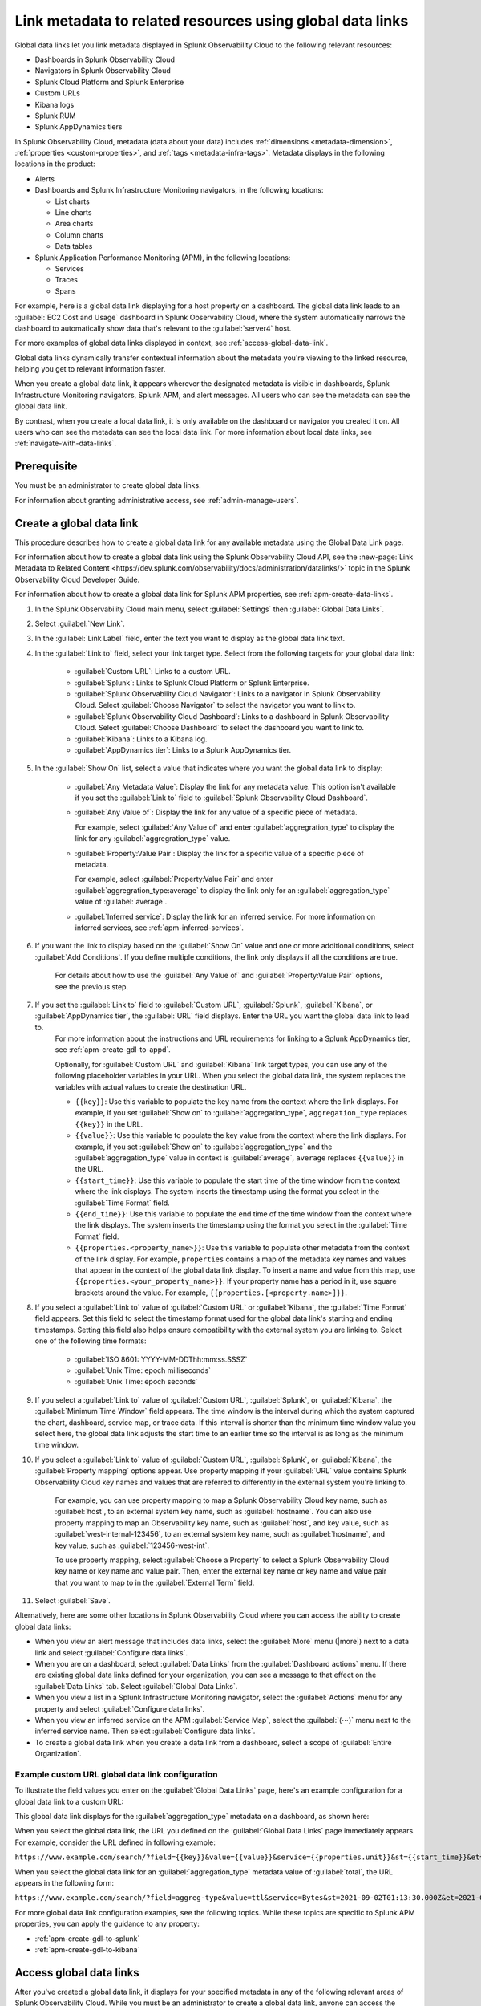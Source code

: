 .. _link-metadata-to-content:

**************************************************************************************************************
Link metadata to related resources using global data links 
**************************************************************************************************************

.. meta::
   :description: Link metadata to related resources in Splunk Observability Cloud by creating global data links. Global data links enable you to enrich charts and alert messages with links to useful contextual information.

Global data links let you link metadata displayed in Splunk Observability Cloud to the following relevant resources:

* Dashboards in Splunk Observability Cloud

* Navigators in Splunk Observability Cloud

* Splunk Cloud Platform and Splunk Enterprise

* Custom URLs

* Kibana logs

* Splunk RUM 

* Splunk AppDynamics tiers

In Splunk Observability Cloud, metadata (data about your data) includes :ref:`dimensions <metadata-dimension>`, :ref:`properties <custom-properties>`, and :ref:`tags <metadata-infra-tags>`. Metadata displays in the following locations in the product:

* Alerts

* Dashboards and Splunk Infrastructure Monitoring navigators, in the following locations:

  * List charts

  * Line charts

  * Area charts

  * Column charts

  * Data tables

* Splunk Application Performance Monitoring (APM), in the following locations:

  * Services

  * Traces

  * Spans

For example, here is a global data link displaying for a host property on a dashboard. The global data link leads to an :guilabel:`EC2 Cost and Usage` dashboard in Splunk Observability Cloud, where the system automatically narrows the dashboard to automatically show data that's relevant to the :guilabel:`server4` host.

.. image:: /_images/admin/gdl-ec2-cost-and-usage.png
  :width: 100%
  :alt: This screenshot shows a data table displaying a global data link that leads to an EC2 Cost and Usage dashboard in Splunk Observability Cloud.

For more examples of global data links displayed in context, see :ref:`access-global-data-link`.

Global data links dynamically transfer contextual information about the metadata you're viewing to the linked resource, helping you get to relevant information faster.

When you create a global data link, it appears wherever the designated metadata is visible in dashboards, Splunk Infrastructure Monitoring navigators, Splunk APM, and alert messages. All users who can see the metadata can see the global data link.

By contrast, when you create a local data link, it is only available on the dashboard or navigator you created it on. All users who can see the metadata can see the local data link. For more information about local data links, see :ref:`navigate-with-data-links`.


Prerequisite
================

You must be an administrator to create global data links.

For information about granting administrative access, see :ref:`admin-manage-users`.


.. _create-global-data-link:

Create a global data link
==============================

This procedure describes how to create a global data link for any available metadata using the Global Data Link page.

For information about how to create a global data link using the Splunk Observability Cloud API, see the :new-page:`Link Metadata to Related Content <https://dev.splunk.com/observability/docs/administration/datalinks/>` topic in the Splunk Observability Cloud Developer Guide.

For information about how to create a global data link for Splunk APM properties, see :ref:`apm-create-data-links`.

#. In the Splunk Observability Cloud main menu, select :guilabel:`Settings` then :guilabel:`Global Data Links`.

#. Select :guilabel:`New Link`.

#. In the :guilabel:`Link Label` field, enter the text you want to display as the global data link text.

#. In the :guilabel:`Link to` field, select your link target type. Select from the following targets for your global data link:

    - :guilabel:`Custom URL`: Links to a custom URL.

    - :guilabel:`Splunk`: Links to Splunk Cloud Platform or Splunk Enterprise.

    - :guilabel:`Splunk Observability Cloud Navigator`: Links to a navigator in Splunk Observability Cloud. Select :guilabel:`Choose Navigator` to select the navigator you want to link to.

    - :guilabel:`Splunk Observability Cloud Dashboard`: Links to a dashboard in Splunk Observability Cloud. Select :guilabel:`Choose Dashboard` to select the dashboard you want to link to.

    - :guilabel:`Kibana`: Links to a Kibana log.

    - :guilabel:`AppDynamics tier`: Links to a Splunk AppDynamics tier.

#. In the :guilabel:`Show On` list, select a value that indicates where you want the global data link to display:

    - :guilabel:`Any Metadata Value`: Display the link for any metadata value. This option isn't available if you set the :guilabel:`Link to` field to :guilabel:`Splunk Observability Cloud Dashboard`.

    - :guilabel:`Any Value of`: Display the link for any value of a specific piece of metadata.

      For example, select :guilabel:`Any Value of` and enter :guilabel:`aggregration_type` to display the link for any :guilabel:`aggregration_type` value.

    - :guilabel:`Property:Value Pair`: Display the link for a specific value of a specific piece of metadata.

      For example, select :guilabel:`Property:Value Pair` and enter :guilabel:`aggregration_type:average` to display the link only for an :guilabel:`aggregation_type` value of :guilabel:`average`.

    - :guilabel:`Inferred service`: Display the link for an inferred service. For more information on inferred services, see :ref:`apm-inferred-services`.

#. If you want the link to display based on the :guilabel:`Show On` value and one or more additional conditions, select :guilabel:`Add Conditions`. If you define multiple conditions, the link only displays if all the conditions are true.

    For details about how to use the :guilabel:`Any Value of` and :guilabel:`Property:Value Pair` options, see the previous step.

#. If you set the :guilabel:`Link to` field to :guilabel:`Custom URL`, :guilabel:`Splunk`, :guilabel:`Kibana`, or :guilabel:`AppDynamics tier`, the :guilabel:`URL` field displays. Enter the URL you want the global data link to lead to.
    For more information about the instructions and URL requirements for linking to a Splunk AppDynamics tier, see :ref:`apm-create-gdl-to-appd`.

    Optionally, for :guilabel:`Custom URL` and :guilabel:`Kibana` link target types, you can use any of the following placeholder variables in your URL. When you select the global data link, the system replaces the variables with actual values to create the destination URL.

    -  ``{{key}}``: Use this variable to populate the key name from the context where the link displays. For example, if you set :guilabel:`Show on` to :guilabel:`aggregation_type`, ``aggregation_type`` replaces ``{{key}}`` in the URL.

    -  ``{{value}}``: Use this variable to populate the key value from the context where the link displays. For example, if you set :guilabel:`Show on` to :guilabel:`aggregation_type` and the :guilabel:`aggregation_type` value in context is :guilabel:`average`,  ``average`` replaces ``{{value}}`` in the URL.

    -  ``{{start_time}}``: Use this variable to populate the start time of the time window from the context where the link displays. The system inserts the timestamp using the format you select in the :guilabel:`Time Format` field.

    -  ``{{end_time}}``: Use this variable to populate the end time of the time window from the context where the link displays. The system inserts the timestamp using the format you select in the :guilabel:`Time Format` field.

    -  ``{{properties.<property_name>}}``: Use this variable to populate other metadata from the context of the link display. For example, ``properties`` contains a map of the metadata key names and values that appear in the context of the global data link display. To insert a name and value from this map, use ``{{properties.<your_property_name>}}``. If your property name has a period in it, use square brackets around the value. For example, ``{{properties.[<property.name>]}}``.

#. If you select a :guilabel:`Link to` value of :guilabel:`Custom URL` or :guilabel:`Kibana`, the :guilabel:`Time Format` field appears. Set this field to select the timestamp format used for the global data link's starting and ending timestamps. Setting this field also helps ensure compatibility with the external system you are linking to. Select one of the following time formats:

    - :guilabel:`ISO 8601: YYYY-MM-DDThh:mm:ss.SSSZ`

    - :guilabel:`Unix Time: epoch milliseconds`

    - :guilabel:`Unix Time: epoch seconds`

#. If you select a :guilabel:`Link to` value of :guilabel:`Custom URL`, :guilabel:`Splunk`, or :guilabel:`Kibana`, the :guilabel:`Minimum Time Window` field appears. The time window is the interval during which the system captured the chart, dashboard, service map, or trace data. If this interval is shorter than the minimum time window value you select here, the global data link adjusts the start time to an earlier time so the interval is as long as the minimum time window.

#. If you select a :guilabel:`Link to` value of :guilabel:`Custom URL`, :guilabel:`Splunk`, or :guilabel:`Kibana`, the :guilabel:`Property mapping` options appear. Use property mapping if your :guilabel:`URL` value contains Splunk Observability Cloud key names and values that are referred to differently in the external system you're linking to.

    For example, you can use property mapping to map a Splunk Observability Cloud key name, such as :guilabel:`host`, to an external system key name, such as :guilabel:`hostname`. You can also use property mapping to map an Observability key name, such as :guilabel:`host`, and key value, such as :guilabel:`west-internal-123456`, to an external system key name, such as :guilabel:`hostname`, and key value, such as :guilabel:`123456-west-int`.

    To use property mapping, select :guilabel:`Choose a Property` to select a Splunk Observability Cloud key name or key name and value pair. Then, enter the external key name or key name and value pair that you want to map to in the :guilabel:`External Term` field.

#. Select :guilabel:`Save`.

Alternatively, here are some other locations in Splunk Observability Cloud where you can access the ability to create global data links:

- When you view an alert message that includes data links, select the :guilabel:`More` menu (|more|) next to a data link and select :guilabel:`Configure data links`.

- When you are on a dashboard, select :guilabel:`Data Links` from the :guilabel:`Dashboard actions` menu. If there are existing global data links defined for your organization, you can see a message to that effect on the :guilabel:`Data Links` tab. Select :guilabel:`Global Data Links`.

- When you view a list in a Splunk Infrastructure Monitoring navigator, select the :guilabel:`Actions` menu for any property and select :guilabel:`Configure data links`.

- When you view an inferred service on the APM :guilabel:`Service Map`, select the :guilabel:`(⋯)` menu next to the inferred service name. Then select :guilabel:`Configure data links`.

- To create a global data link when you create a data link from a dashboard, select a scope of :guilabel:`Entire Organization`.


.. _example-global-data-link-config:

Example custom URL global data link configuration
-------------------------------------------------------

To illustrate the field values you enter on the :guilabel:`Global Data Links` page, here's an example configuration for a global data link to a custom URL:

.. image:: /_images/admin/gdl-create.png
  :width: 100%
  :alt: This screenshot shows the :guilabel:`Global Data Links` page populated with field values to create a global data link to a custom URL.

This global data link displays for the :guilabel:`aggregation_type` metadata on a dashboard, as shown here:

.. image:: /_images/admin/gdl-aggregation_type.png
  :width: 100%
  :alt: This screenshot shows a global data link displaying in a chart's data table.

When you select the global data link, the URL you defined on the :guilabel:`Global Data Links` page immediately appears. For example, consider the URL defined in following example:

``https://www.example.com/search/?field={{key}}&value={{value}}&service={{properties.unit}}&st={{start_time}}&et={{end_time}}``

When you select the global data link for an :guilabel:`aggregation_type` metadata value of :guilabel:`total`, the URL appears in the following form:

``https://www.example.com/search/?field=aggreg-type&value=ttl&service=Bytes&st=2021-09-02T01:13:30.000Z&et=2021-09-02T01:18:30.000Z``

For more global data link configuration examples, see the following topics. While these topics are specific to Splunk APM properties, you can apply the guidance to any property:

- :ref:`apm-create-gdl-to-splunk`

- :ref:`apm-create-gdl-to-kibana`


.. _access-global-data-link:

Access global data links
===================================================

After you've created a global data link, it displays for your specified metadata in any of the following relevant areas of Splunk Observability Cloud. While you must be an administrator to create a global data link, anyone can access the global data links you create.

Data tables
--------------

  .. image:: /_images/admin/gdl-in-data-table.png
    :width: 100%
    :alt: This screenshot shows a global data link displayed in a data table.

  For information about data tables, see :ref:`show-data-table`.

List charts
-------------

  .. image:: /_images/admin/gdl-in-list-chart.png
    :width: 100%
    :alt: This screenshot shows a global data link displayed in a list chart.

  For information about list charts, see :ref:`list-charts`.

Alert messages
-----------------

  .. image:: /_images/admin/gdl-in-alert.png
    :width: 100%
    :alt: This screenshot shows a global data link displayed in an alert message.

  For information about alerts, see :ref:`view-alerts`.

Service names and trace IDs in Splunk Application Performance Monitoring (APM)
----------------------------------------------------------------------------------

  .. image:: /_images/admin/gdl-in-apm.png
    :width: 100%
    :alt: This screenshot shows a global data link displayed for a trace ID in Splunk APM.

  For more information about accessing global data links in Splunk APM, see :ref:`apm-use-data-links`.


Next steps
===================================================

- To learn how to create global data links for Splunk Application Performance Monitoring (APM) properties, see :ref:`apm-create-data-links`.
- To learn how data links behave when multiple data links are available for a property, see :ref:`click-on-link`.
